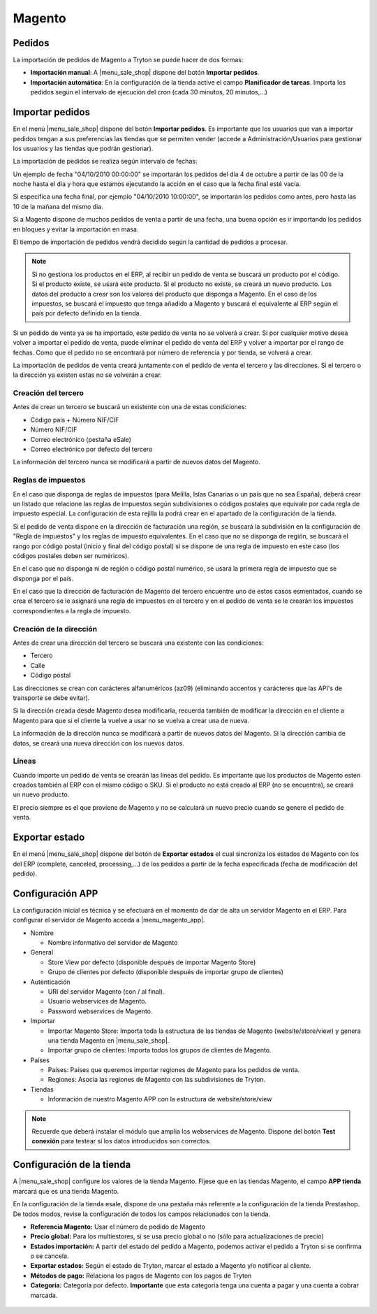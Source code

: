 =======
Magento
=======

.. inheritref:: magento/magento:section:pedidos

Pedidos
=======

La importación de pedidos de Magento a Tryton se puede hacer de dos formas:

* **Importación manual**: A |menu_sale_shop| dispone del botón **Importar
  pedidos**.
* **Importación automática**: En la configuración de la tienda active el
  campo **Planificador de tareas**. Importa los pedidos según el intervalo de
  ejecución del cron (cada 30 minutos, 20 minutos,...)

.. inheritref:: magento/magento:section:importar_pedidos

Importar pedidos
================

En el menú |menu_sale_shop| dispone del botón **Importar pedidos**. Es importante
que los usuarios que van a importar pedidos tengan a sus preferencias las tiendas
que se permiten vender (accede a Administración/Usuarios para gestionar los usuarios
y las tiendas que podrán gestionar).

La importación de pedidos se realiza según intervalo de fechas:

Un ejemplo de fecha "04/10/2010 00:00:00" se importarán los pedidos del día 4
de octubre a partir de las 00 de la noche hasta el dia y hora que estamos
ejecutando la acción en el caso que la fecha final esté vacía.

Si especifica una fecha final, por ejemplo "04/10/2010 10:00:00", se importarán
los pedidos como antes, pero hasta las 10 de la mañana del mismo dia.

Si a Magento dispone de muchos pedidos de venta a partir de una fecha, una buena
opción es ir importando los pedidos en bloques y evitar la importación en masa.

El tiempo de importación de pedidos vendrá decidido según la cantidad de pedidos
a procesar.

.. note:: Si no gestiona los productos en el ERP, al recibir un pedido de venta
          se buscará un producto por el código. Si el producto existe, se usará
          este producto. Si el producto no existe, se creará un nuevo producto.
          Los datos del producto a crear son los valores del producto que disponga
          a Magento. En el caso de los impuestos, se buscará el impuesto que tenga
          añadido a Magento y buscará el equivalente al ERP según el país por defecto
          definido en la tienda.

Si un pedido de venta ya se ha importado, este pedido de venta no se volverá a crear.
Si por cualquier motivo desea volver a importar el pedido de venta, puede eliminar el
pedido de venta del ERP y volver a importar por el rango de fechas.
Como que el pedido no se encontrará por número de referencia y por tienda, se volverá
a crear.

La importación de pedidos de venta creará juntamente con el pedido de venta el tercero
y las direcciones. Si el tercero o la dirección ya existen estas no se volverán a crear.

Creación del tercero
--------------------

Antes de crear un tercero se buscará un existente con una de estas condiciones:

* Código país + Número NIF/CIF
* Número NIF/CIF
* Correo electrónico (pestaña eSale)
* Correo electrónico por defecto del tercero

La información del tercero nunca se modificará a partir de nuevos datos del Magento.

Reglas de impuestos
-------------------

En el caso que disponga de reglas de impuestos (para Melilla, Islas Canarias o un país
que no sea España), deberá crear un listado que relacione las reglas de impuestos según
subdivisiones o códigos postales que equivale por cada regla de impuesto especial. La configuración
de esta rejilla la podrá crear en el apartado de la configuración de la tienda.

Si el pedido de venta dispone en la dirección de facturación una región, se buscará
la subdivisión en la configuración de "Regla de impuestos" y los reglas
de impuesto equivalentes. En el caso que no se disponga de región, se buscará el
rango por código postal (inicio y final del código postal) si se dispone de una regla
de impuesto en este caso (los códigos postales deben ser numéricos).

En el caso que no disponga ni de región o código postal numérico, se usará la primera
regla de impuesto que se disponga por el país.

En el caso que la dirección de facturación de Magento del tercero encuentre uno de estos casos
esmentados, cuando se crea el tercero se le asignará una regla de impuestos en el tercero
y en el pedido de venta se le crearán los impuestos correspondientes a la regla de impuesto.

Creación de la dirección
------------------------

Antes de crear una dirección del tercero se buscará una existente con las condiciones:

* Tercero
* Calle
* Código postal

Las direcciones se crean con carácteres alfanuméricos (az09) (eliminando accentos y
carácteres que las API's de transporte se debe evitar).

Si la dirección creada desde Magento desea modificarla, recuerda también de modificar
la dirección en el cliente a Magento para que si el cliente la vuelve a usar no
se vuelva a crear una de nueva.

La información de la dirección nunca se modificará a partir de nuevos datos del Magento.
Si la dirección cambia de datos, se creará una nueva dirección con los nuevos datos.

Líneas
------

Cuando importe un pedido de venta se crearán las líneas del pedido. Es importante que
los productos de Magento esten creados también al ERP con el mismo código o SKU.
Si el producto no está creado al ERP (no se encuentra), se creará un nuevo producto.

El precio siempre es el que proviene de Magento y no se calculará un nuevo precio
cuando se genere el pedido de venta.

.. inheritref:: magento/magento:section:exportar_estado

Exportar estado
===============

En el menú |menu_sale_shop| dispone del botón de **Exportar estados** el cual
sincroniza los estados de Magento con los del ERP (complete, canceled,
processing,...) de los pedidos a partir de la fecha especificada (fecha de
modificación del pedido).

.. |menu_sale_shop| tryref:: sale_shop.menu_sale_shop/complete_name

.. inheritref:: magento/magento:section:configuracion_app

Configuración APP
=================

La configuración inicial es técnica y se efectuará en el momento de dar de alta
un servidor Magento en el ERP. Para configurar el servidor de Magento acceda a
|menu_magento_app|.

.. |menu_magento_app| tryref:: magento.menu_magento_app_form/complete_name

* Nombre

  * Nombre informativo del servidor de Magento

* General

  * Store View por defecto (disponible después de importar Magento Store)
  * Grupo de clientes por defecto (disponible después de importar grupo de
    clientes)

* Autenticación

  * URI del servidor Magento (con / al final).
  * Usuario webservices de Magento.
  * Password webservices de Magento.

* Importar

  * Importar Magento Store: Importa toda la estructura de las tiendas de
    Magento (website/store/view) y genera una tienda Magento en |menu_sale_shop|.
  * Importar grupo de clientes: Importa todos los grupos de clientes de Magento.

* Países

  * Países: Países que queremos importar regiones de Magento para los pedidos
    de venta.
  * Regiones: Asocia las regiones de Magento con las subdivisiones de Tryton.

* Tiendas

  * Información de nuestro Magento APP con la estructura de website/store/view

.. figure:: images/tryton-magento.png

.. note:: Recuerde que deberá instalar el módulo que amplia los webservices de
          Magento. Dispone del botón **Test conexión** para testear si los
          datos introducidos son correctos.

.. inheritref:: magento/magento:section:configuracion_tienda

Configuración de la tienda
==========================

A |menu_sale_shop| configure los valores de la tienda Magento. Fíjese que en
las tiendas Magento, el campo **APP tienda** marcará que es una tienda Magento.

En la configuración de la tienda esale, dispone de una pestaña más referente a
la configuración de la tienda Prestashop. De todos modos, revise la configuración
de todos los campos relacionados con la tienda.

* **Referencia Magento:** Usar el número de pedido de Magento
* **Precio global:** Para los multiestores, si se usa precio global o no (sólo
  para actualizaciones de precio)
* **Estados importación:** A partir del estado del pedido a Magento, podemos
  activar el pedido a Tryton si se confirma o se cancela.
* **Exportar estados:** Según el estado de Tryton, marcar el estado a Magento
  y/o notificar al cliente.
* **Métodos de pago:** Relaciona los pagos de Magento con los pagos de Tryton
* **Categoría:** Categoría por defecto. **Importante** que esta categoría tenga una
  cuenta a pagar y una cuenta a cobrar marcada.

.. figure:: images/tryton-magento-tienda-conf.png
